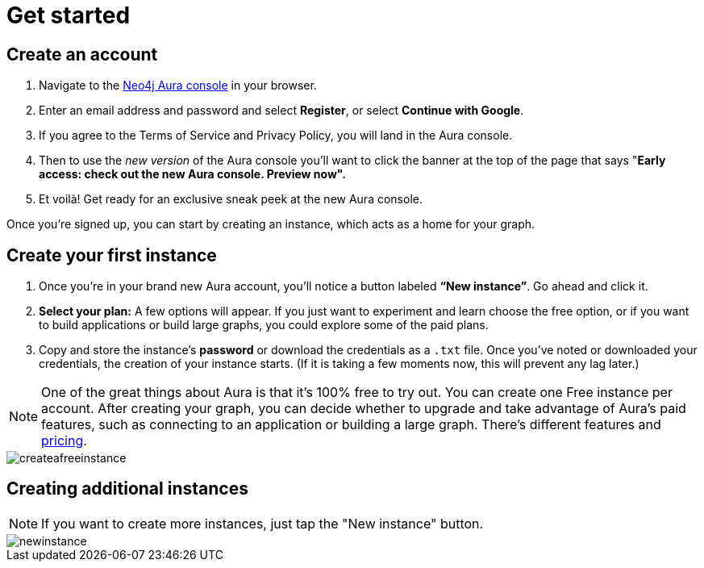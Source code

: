 [[aura-create-account]]
= Get started
:description: This page describes how to create a Neo4j Aura account.

== Create an account

. Navigate to the https://console.neo4j.io/[Neo4j Aura console] in your browser.
. Enter an email address and password and select *Register*, or select *Continue with Google*.
. If you agree to the Terms of Service and Privacy Policy, you will land in the Aura console.
. Then to use the _new version_ of the Aura console you'll want to click the banner at the top of the page that says "*Early access: check out the new Aura console. Preview now".*
. Et voilà! Get ready for an exclusive sneak peek at the new Aura console.

Once you’re signed up, you can start by creating an instance, which acts as a home for your graph.

== Create your first instance

. Once you’re in your brand new Aura account, you’ll notice a button labeled *“New instance”*. 
Go ahead and click it.
. *Select your plan:* 
A few options will appear.
If you just want to experiment and learn choose the free option, or if you want to build applications or build large graphs, you could explore some of the paid plans.
. Copy and store the instance's *password* or download the credentials as a `.txt` file.
Once you've noted or downloaded your credentials, the creation of your instance starts.
(If it is taking a few moments now, this will prevent any lag later.)

[NOTE]
====
One of the great things about Aura is that it’s 100% free to try out. You can create one Free instance per account. 
After creating your graph, you can decide whether to upgrade and take advantage of Aura’s paid features, such as connecting to an application or building a large graph. 
There's different features and link:https://neo4j.com/pricing/[pricing].
====

image::createafreeinstance.png[]

== Creating additional instances

[NOTE]
=====
If you want to create more instances, just tap the "New instance" button.
===== 

image::newinstance.png[]


